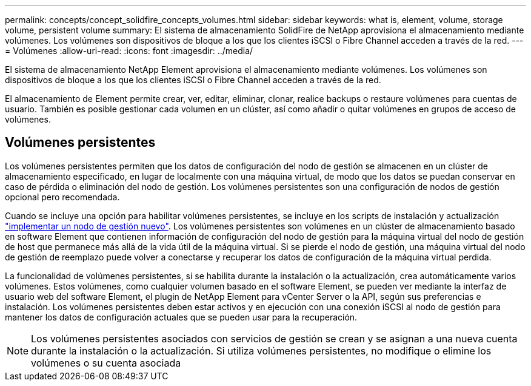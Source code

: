 ---
permalink: concepts/concept_solidfire_concepts_volumes.html 
sidebar: sidebar 
keywords: what is, element, volume, storage volume, persistent volume 
summary: El sistema de almacenamiento SolidFire de NetApp aprovisiona el almacenamiento mediante volúmenes. Los volúmenes son dispositivos de bloque a los que los clientes iSCSI o Fibre Channel acceden a través de la red. 
---
= Volúmenes
:allow-uri-read: 
:icons: font
:imagesdir: ../media/


[role="lead"]
El sistema de almacenamiento NetApp Element aprovisiona el almacenamiento mediante volúmenes. Los volúmenes son dispositivos de bloque a los que los clientes iSCSI o Fibre Channel acceden a través de la red.

El almacenamiento de Element permite crear, ver, editar, eliminar, clonar, realice backups o restaure volúmenes para cuentas de usuario. También es posible gestionar cada volumen en un clúster, así como añadir o quitar volúmenes en grupos de acceso de volúmenes.



== Volúmenes persistentes

Los volúmenes persistentes permiten que los datos de configuración del nodo de gestión se almacenen en un clúster de almacenamiento especificado, en lugar de localmente con una máquina virtual, de modo que los datos se puedan conservar en caso de pérdida o eliminación del nodo de gestión. Los volúmenes persistentes son una configuración de nodos de gestión opcional pero recomendada.

Cuando se incluye una opción para habilitar volúmenes persistentes, se incluye en los scripts de instalación y actualización link:../mnode/task_mnode_install.html["implementar un nodo de gestión nuevo"]. Los volúmenes persistentes son volúmenes en un clúster de almacenamiento basado en software Element que contienen información de configuración del nodo de gestión para la máquina virtual del nodo de gestión de host que permanece más allá de la vida útil de la máquina virtual. Si se pierde el nodo de gestión, una máquina virtual del nodo de gestión de reemplazo puede volver a conectarse y recuperar los datos de configuración de la máquina virtual perdida.

La funcionalidad de volúmenes persistentes, si se habilita durante la instalación o la actualización, crea automáticamente varios volúmenes. Estos volúmenes, como cualquier volumen basado en el software Element, se pueden ver mediante la interfaz de usuario web del software Element, el plugin de NetApp Element para vCenter Server o la API, según sus preferencias e instalación. Los volúmenes persistentes deben estar activos y en ejecución con una conexión iSCSI al nodo de gestión para mantener los datos de configuración actuales que se pueden usar para la recuperación.


NOTE: Los volúmenes persistentes asociados con servicios de gestión se crean y se asignan a una nueva cuenta durante la instalación o la actualización. Si utiliza volúmenes persistentes, no modifique o elimine los volúmenes o su cuenta asociada
